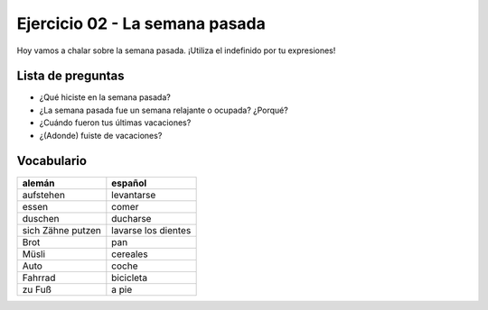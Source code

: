 Ejercicio 02 - La semana pasada
===============================

Hoy vamos a chalar sobre la semana pasada.
¡Utiliza el indefinido por tu expresiones!


Lista de preguntas
------------------


* ¿Qué hiciste en la semana pasada?
* ¿La semana pasada fue un semana relajante o ocupada? ¿Porqué?
* ¿Cuándo fueron tus últimas vacaciones?
* ¿(Adonde) fuiste de vacaciones?


Vocabulario
-----------

==================  ====================
alemán              español
==================  ====================
aufstehen           levantarse
essen               comer
duschen             ducharse
sich Zähne putzen   lavarse los dientes
Brot                pan
Müsli               cereales
Auto                coche
Fahrrad             bicicleta
zu Fuß              a pie
==================  ====================

